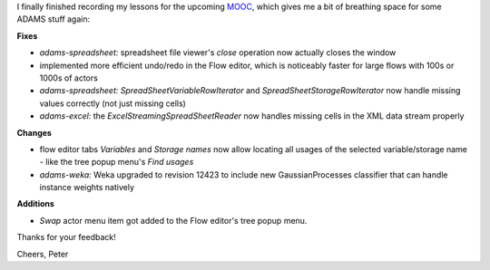 .. title: updates 9/2/16
.. slug: updates-9-2-16
.. date: 2016-02-09 16:54:58 UTC+13:00
.. tags: spreadsheet, weka
.. category: 
.. link: 
.. description: 
.. type: text
.. author: FracPete

I finally finished recording my lessons for the upcoming `MOOC
<https://weka.waikato.ac.nz/>`__, which gives me a bit of breathing space for
some ADAMS stuff again:

**Fixes**

* *adams-spreadsheet:* spreadsheet file viewer's *close* operation now actually
  closes the window
* implemented more efficient undo/redo in the Flow editor, which is noticeably
  faster for large flows with 100s or 1000s of actors
* *adams-spreadsheet:* *SpreadSheetVariableRowIterator* and
  *SpreadSheetStorageRowIterator* now handle missing values correctly (not just
  missing cells)
* *adams-excel:* the *ExcelStreamingSpreadSheetReader* now handles missing cells
  in the XML data stream properly

**Changes**

* flow editor tabs *Variables* and *Storage names* now allow locating all
  usages of the selected variable/storage name - like the tree popup
  menu's *Find usages*
* *adams-weka:* Weka upgraded to revision 12423 to include new GaussianProcesses
  classifier that can handle instance weights natively

**Additions**

* *Swap* actor menu item got added to the Flow editor's tree popup menu.

Thanks for your feedback!

Cheers, Peter
